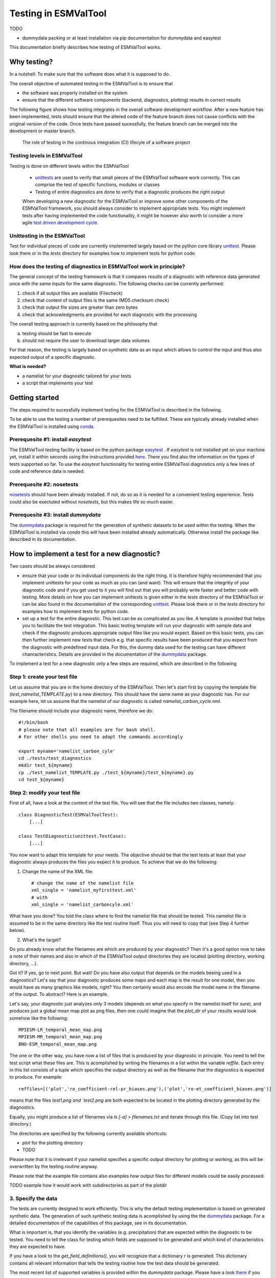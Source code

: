 Testing in ESMValTool
=====================

TODO

* dummydata packing or at least installation via pip
  documentation for dummydata and easytest


This documentation briefly describes how testing of ESMValTool works. 

Why testing?
------------

In a nutshell: To make sure that the software does what it is supposed to do.

The overall objective of automated testing in the ESMValTool is to ensure that

* the software was properly installed on the system
* ensure that the different software components (backend, diagnostics,
  plotting) results in correct results
  
The following figure shows how testing integrates in the overall software development workflow. After a new feature has been implemented, tests should ensure that the altered code of the feature branch does not cause conflicts with the original version of the code. Once tests have passed sucessfully, the feature branch can be merged into the development or master branch.
  

.. figure:: testing_workflow.png
   :scale: 50 %
   :alt: Testing in the continous integration (CI) workflow

   The role of testing in the continous integration (CI) lifecyle of a software project


Testing levels in ESMValTool
~~~~~~~~~~~~~~~~~~~~~~~~~~~~

Testing is done on different levels within the ESMValTool

 * `unittests <https://en.wikipedia.org/wiki/Unit_testing>`_ are used to verify that small pieces of the ESMValTool software work correctly. This can comprise the test of specific functions, modules or classes
 * Testing of entire diagnostics are done to verify that a diagnostic produces the right output
 
 When developing a new diagnostic for the ESMValTool or improve some other components of the ESMValTool framework, you should always consider to implement appropriate tests. You might implement tests after having implemented the code functionality, it might be however also worth to consider a more agile `test driven development cycle <https://en.wikipedia.org/wiki/Test-driven_development>`_.
 
 
Unittesting in the ESMValTool
~~~~~~~~~~~~~~~~~~~~~~~~~~~~~

Test for individual pieces of code are currently implemented largely based on the python core library `unittest <https://docs.python.org/2/library/unittest.html>`_. Please look there or in the `tests` directory for examples how to implement tests for python code.


How does the testing of diagnostics in ESMValTool work in principle?
~~~~~~~~~~~~~~~~~~~~~~~~~~~~~~~~~~~~~~~~~~~~~~~~~~~~~~~~~~~~~~~~~~~~

The general concept of the testing framework is that it compares results of a diagnostic with reference data generated once with the same inputs for the same diagnostic. The following checks can be currently performed:

1. check if all output files are available (Filecheck)
2. check that content of output files is the same (MD5 checksum check)
3. check that output file sizes are greater than zero bytes
4. check that acknowledgments are provided for each diagnostic with the processing

The overall testing approach is currently based on the philosophy that

a) testing should be fast to execute
b) should not require the user to download larger data volumes

For that reason, the testing is largely based on synthetic data as an input which allows to control the input and thus also expected output of a specific diagnostic.

**What is needed?**

* a namelist for your diagnostic tailored for your tests
* a script that implements your test


Getting started
---------------

The steps required to sucessfully implement testing for the ESMValTool is described in the following.

To be able to use the testing a number of prerequesites need to be fulfilled.
These are typically already installed when the ESMValTool is installed using
`conda <https://conda.io/>`_.

Prerequesite #1: install `easytest`
~~~~~~~~~~~~~~~~~~~~~~~~~~~~~~~~~~~

The ESMValTool testing facility is based on the python package `easytest <https://github.com/pygeo/easytest>`_ . If `easytest` is not installed yet on your machine yet, install it within seconds using the instructions provided `here <http://easytest.readthedocs.org/en/latest/>`_. There you find also the information on the types of tests supported so far. To use the `easytest` functionality for testing entire ESMValTool diagnostics only a few lines of code and reference data is needed. 

Prerequesite #2: nosetests
~~~~~~~~~~~~~~~~~~~~~~~~~~

`nosetests <https://nose.readthedocs.org/en/latest/>`_ should have been already installed. If not, do so as it is needed for a convenient testing experience. Tests could also be exectuted without `nosetests`, but this makes life so much easier. 

Prerequesite #3: install `dummydata`
~~~~~~~~~~~~~~~~~~~~~~~~~~~~~~~~~~~~~~~

The `dummydata <https://github.com/pygeo/dummydata>`_ package is required for the generation of synthetic datasets to be used within the testing. When the ESMValTool is installed via `conda` this will have been installed already automatically. Otherwise install the package like described in its documentation.


How to implement a test for a new diagnostic?
---------------------------------------------

Two cases should be always considered

* ensure that your code or its individual components do the right thing. It is therefore highly recommended that you implement unittests for your code as much as you can (and want). This will ensure that the integritiy of your diagnostic code and if you get used to it you will find out that you will probably write faster and better code with testing. More details on how you can implement unittests is given either in the `tests` directory of the ESMValTool or can be also found in the documentation of the corresponding `unittest <https://docs.python.org/2/library/unittest.html>`_. Please look there or in the `tests` directory for examples how to implement tests for python code.

* set up a test for the entire diagnostic. This test can be as complicated as you like. A template is provided that helps you to facilitate the test integration. This basic testing template will run your diagnostic with sample data and check if the diagnostic produces appropriate output files like you would expect. Based on this basic tests, you can then further implement new tests that check e.g. that specific results have been produced that you expect from the diagnostic with predefined input data. For this, the dummy data used for the testing can have different chanracteristics. Details are provided in the documentation of the `dummydata <https://github.com/pygeo/dummydata>`_ package.

To implement a test for a new diagnostic only a few steps are required, which are described in the following

Step 1: create your test file
~~~~~~~~~~~~~~~~~~~~~~~~~~~~~

Let us assume that you are in the home directory of the ESMValTool. Then let's start first by copying the template file (`test_namelist_TEMPLATE.py`) to a new directory. This should have the same name as your diagnostic has. For our example here, let us assume that the namelist of our diagnostic is called `namelist_carbon_cycle.nml`.

The filename should include your diagnostic name, therefore we do::

    #!/bin/bash
    # please note that all examples are for bash shell.
    # For other shells you need to adapt the commands accordingly

    export myname='namelist_carbon_cyle'
    cd ./tests/test_diagnostics
    mkdir test_${myname}
    cp ./test_namelist_TEMPLATE.py ./test_${myname}/test_${myname}.py
    cd test_${myname}

Step 2: modify your test file
~~~~~~~~~~~~~~~~~~~~~~~~~~~~~

First of all, have a look at the content of the test file. You will see that the file includes two classes, namely::

    class DiagnosticTest(ESMValToolTest):
        [...]

    class TestDiagnostic(unittest.TestCase):
        [...]

You now want to adapt this template for your needs. The objective should be that the test tests at least that your diagnostic always produces the files you expect it to produce. To achieve that we do the following:

1. Change the name of the XML file::

    # change the name of the namelist file
    xml_single = 'namelist_myfirsttest.xml' 
    # with
    xml_single = 'namelist_carboncyle.xml' 

What have you done? You told the class where to find the namelist file that should be tested. This namelist file is assumed to be in the same directory like the test routine itself. Thus you will need to copy that (see Step 4 further below).

2. What's the target?

Do you already know what the filenames are which are produced by your diagnostic? Then it's a good option now to take a note of their names and also in which of the ESMValTool output directories they are located (plotting directory, working directory, ...).

Got it? If yes, go to next point. But wait! Do you have also output that depends on the models beeing used in a diagnostics? Let's say that your diagnostic produces some maps and each map is the result for one model, then you would have as many graphics like models, right? You then certainly would also encode the model name in the filename of the output. To abstract? Here is an example.

Let's say, your diagnostic just analyzes only 3 models (depends on what you specify in the namelist itself for sure), and produces just a global mean map plot as png files, then one could imagine that the `plot_dir` of your results would look somehow like the following::

    MPIESM-LR_temporal_mean_map.png
    MPIESM-MR_temporal_mean_map.png
    BNU-ESM_temporal_mean_map.png

The one or the other way, you have now a list of files that is produced by your diagnostic in principle. You need to tell the test script what these files are. This is acomplished by writing the filenames in a list within the variable `reffile`. Each entry in this list consists of a tuple which specifies the output directory as well as the filename that the diagnostics is expected to produce. For example::

        reffiles=[('plot','ro_coefficient-rel-pr_biases.png'),('plot','ro-et_coefficient_biases.png')]

means that the files `test1.png`and `test2.png` are both expected to be located in the plotting directory generated by the diagnostics.

Equally, you might produce a list of filenames via *ls [-a] > filenames.txt* and iterate through this file. (Copy list into test directory.)

The directories are specified by the following currently available shortcuts:

* `plot` for the plotting directory
* TODO

Please note that it is irrelevant if your namelist specifies a specific output directory for plotting or working, as this will be overwritten by the testing routine anyway.

Please note that the example file contains also examples how output files for different models could be easily processed.


TODO example how it would work with subdirectories as part of the plotdir

3. Specify the data
~~~~~~~~~~~~~~~~~~~

The tests are currently designed to work efficiently. This is why the default testing implementation is based on generated synthetic data. The generation of such synthetic testing data is acomplished by using the the `dummydata <https://github.com/pygeo/dummydata>`_ package. For a detailed documentation of the capabilities of this package, see in its documentation.

What is important is, that you identify the variables (e.g. precipitation) that are expected within the diagnostic to be tested. You need to tell the class for testing which fields are supposed to be generated and which kind of characteristics they are expected to have.

If you have a look to the `get_field_definitions()`, you will recognize that a dictionary `r` is generated. This dictionary contains all relevant information that tells the testing routine how the test data should be generated.

The most recent list of supported variables is provided within the `dummydata` package. Please have a look `there <https://github.com/pygeo/dummydata/blob/master/dummydata/meta.py#L7>`_ if you want to check which variables are supported. 

Examples for variables definitions::

    # variable: precipitation, with uniform random values, 2D variable (e.g. surface), name of file
    r.update({'pr' : {'method' : 'uniform', 'filename' : rpath + os.sep + '@{VAR_FILE}', 'ndim' : 2}})
    # generate a variable for surface soil moisture using random values
    r.update({'mrsos' : {'method' : 'uniform', 'filename' : rpath + os.sep + '@{VAR_FILE}', 'ndim' : 2}})

TODO add an example for a 3D variable and also for a variable with a constant value



Step 3: copy the original namelist and adapt it for testing
~~~~~~~~~~~~~~~~~~~~~~~~~~~~~~~~~~~~~~~~~~~~~~~~~~~~~~~~~~~

Now it is time to copy the original namelist you want to test to the current directory. To enable a fast testing experience, you should adapt this namelist by in particular

a) reducing the number of models used
b) reduce the number of observations used

Step 4: run tests
~~~~~~~~~~~~~~~~~

Now we are ready to go to start the testing itself. For our example you simply start the test by::

    nosetests test_namelist_carboncycle.py

If you have not installed `nosetests` you can also run the testing as::

    python test_namelist_carboncycle.py

The following is happening when you are running the tests:

- test data is generated and cached in a specific directory for reuse if needed
- the namelist is copied into a temporary directory and content is changed with filenames for the syntetic test data. Options like e.g. the plotting directory are altered in this copy of the namelist.
- the namelist is executed with the test data as input, producing output
- the output is verified against the list of expected output and output files are also checked for their content if requested


And now ... FAIL.

It would be really an exception if the tests would be exectuted without any error and pass sucessfully. What typically would happen is that errors will occur, indicating that a variable is missing or output files were not found. 

To fix these errors, a sequential approach is recommended:

1) run only the namelist without any testing. This is acomplished by commenting the test executing. Your script should look as follows::

         T.run_nml()
         #T.run_tests(execute=False, graphics=None, checksum_files=None, files='all', check_size_gt_zero=True)
         #self.assertTrue(T.sucess)

         if __name__ == "__main__":
              unittest.main()


The namelist alone runs? If not and there are complaints that variables are missing, then add them following step 2) above. If a variable has not yet been defined within `dummydata package <https://github.com/pygeo/dummydata/blob/master/dummydata/meta.py#L7>`_ feel free to modify the dummydata routine by forking the dummydata repository, applying the appropriate changes and opening a pull request.

If the namelist runs without testing, the continue with the next step

2) run the test themselves, but do not check for sucess yet::

         T.run_nml()
         T.run_tests(execute=False, graphics=None, checksum_files=None, files='all', check_size_gt_zero=True)
         #self.assertTrue(T.sucess)

Look carefully at the output. Are there any error messages, that test could not be executed or that files are missing? Test run in general ... go ahead!

3) run tests with sucess check::

         T.run_nml()
         T.run_tests(execute=False, graphics=None, checksum_files=None, files='all', check_size_gt_zero=True)
         self.assertTrue(T.sucess)

If certain output files are not generated, you need to figure out where the problem is. It is also recommended to have a look into the output directories of the test itself. Perhaps there are more files generated by your routine than you had expected? If so, then add them to the `reffiles` variable (step 1 above).

After the execution was sucessfully completed you should get an::

    O.K!


More advanced testing
---------------------

Like already said in the introduction, you could implement an arbitrary complexity for the testing. The above is only the very basic, but already sufficient at least to test that the diagnostic is working in a lightweight setup.

One very usefull way to also test that the diagnostic produces the correct results would be to a) implement first of all unittest for the individual components of the diagnostic itself if possible and then b) generate synthetic test data with predefined properties. Currenty, `dummydata` support only random uniform fields and constant fields. Thus the first question would be, what kind of results you would expect if a constant field is used within the diagnostic (note that you can specify the constant value). Later on, one could also think about generating more complex input fields using `dummydata` like e.g. constants values for each latitude or similar things. If you have a good idea, then open an issue at the `dummydata <https://github.com/pygeo/dummydata>`_ repository.
